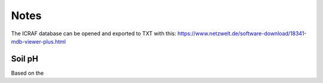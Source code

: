 Notes
=====

The ICRAF database can be opened and exported to TXT with this:
https://www.netzwelt.de/software-download/18341-mdb-viewer-plus.html

Soil pH
-------
Based on the
